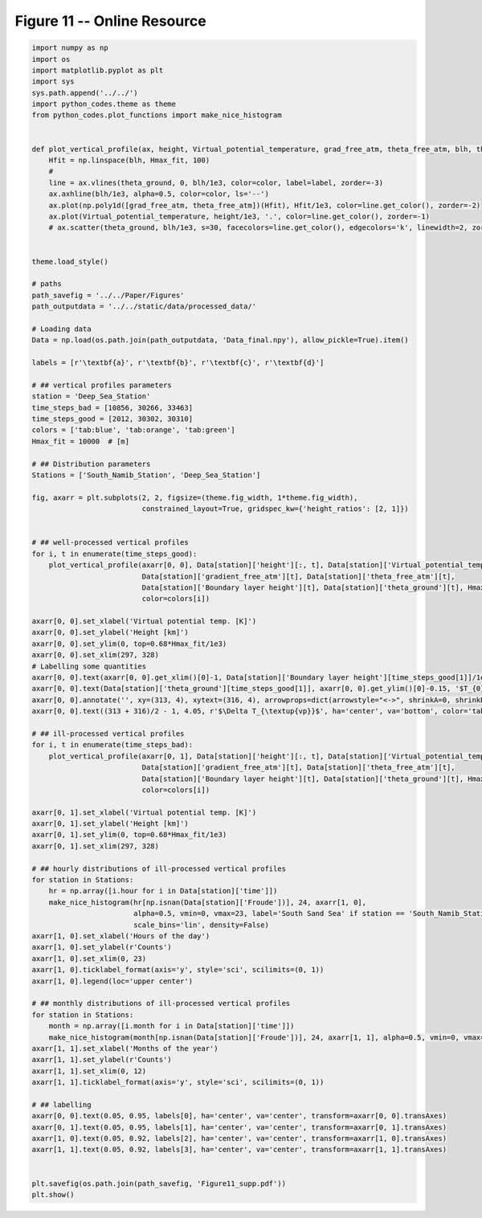 
.. DO NOT EDIT.
.. THIS FILE WAS AUTOMATICALLY GENERATED BY SPHINX-GALLERY.
.. TO MAKE CHANGES, EDIT THE SOURCE PYTHON FILE:
.. "Paper_figure/Supplementary_Figures/Figure11_supp.py"
.. LINE NUMBERS ARE GIVEN BELOW.

.. only:: html

    .. note::
        :class: sphx-glr-download-link-note

        Click :ref:`here <sphx_glr_download_Paper_figure_Supplementary_Figures_Figure11_supp.py>`
        to download the full example code

.. rst-class:: sphx-glr-example-title

.. _sphx_glr_Paper_figure_Supplementary_Figures_Figure11_supp.py:


============================
Figure 11 -- Online Resource
============================

.. GENERATED FROM PYTHON SOURCE LINES 7-111



.. image-sg:: /Paper_figure/Supplementary_Figures/images/sphx_glr_Figure11_supp_001.png
   :alt: Figure11 supp
   :srcset: /Paper_figure/Supplementary_Figures/images/sphx_glr_Figure11_supp_001.png
   :class: sphx-glr-single-img





.. code-block:: default


    import numpy as np
    import os
    import matplotlib.pyplot as plt
    import sys
    sys.path.append('../../')
    import python_codes.theme as theme
    from python_codes.plot_functions import make_nice_histogram


    def plot_vertical_profile(ax, height, Virtual_potential_temperature, grad_free_atm, theta_free_atm, blh, theta_ground, Hmax_fit, color='tab:blue', label=None):
        Hfit = np.linspace(blh, Hmax_fit, 100)
        #
        line = ax.vlines(theta_ground, 0, blh/1e3, color=color, label=label, zorder=-3)
        ax.axhline(blh/1e3, alpha=0.5, color=color, ls='--')
        ax.plot(np.poly1d([grad_free_atm, theta_free_atm])(Hfit), Hfit/1e3, color=line.get_color(), zorder=-2)
        ax.plot(Virtual_potential_temperature, height/1e3, '.', color=line.get_color(), zorder=-1)
        # ax.scatter(theta_ground, blh/1e3, s=30, facecolors=line.get_color(), edgecolors='k', linewidth=2, zorder=0)


    theme.load_style()

    # paths
    path_savefig = '../../Paper/Figures'
    path_outputdata = '../../static/data/processed_data/'

    # Loading data
    Data = np.load(os.path.join(path_outputdata, 'Data_final.npy'), allow_pickle=True).item()

    labels = [r'\textbf{a}', r'\textbf{b}', r'\textbf{c}', r'\textbf{d}']

    # ## vertical profiles parameters
    station = 'Deep_Sea_Station'
    time_steps_bad = [10856, 30266, 33463]
    time_steps_good = [2012, 30302, 30310]
    colors = ['tab:blue', 'tab:orange', 'tab:green']
    Hmax_fit = 10000  # [m]

    # ## Distribution parameters
    Stations = ['South_Namib_Station', 'Deep_Sea_Station']

    fig, axarr = plt.subplots(2, 2, figsize=(theme.fig_width, 1*theme.fig_width),
                              constrained_layout=True, gridspec_kw={'height_ratios': [2, 1]})


    # ## well-processed vertical profiles
    for i, t in enumerate(time_steps_good):
        plot_vertical_profile(axarr[0, 0], Data[station]['height'][:, t], Data[station]['Virtual_potential_temperature'][:, t],
                              Data[station]['gradient_free_atm'][t], Data[station]['theta_free_atm'][t],
                              Data[station]['Boundary layer height'][t], Data[station]['theta_ground'][t], Hmax_fit,
                              color=colors[i])

    axarr[0, 0].set_xlabel('Virtual potential temp. [K]')
    axarr[0, 0].set_ylabel('Height [km]')
    axarr[0, 0].set_ylim(0, top=0.68*Hmax_fit/1e3)
    axarr[0, 0].set_xlim(297, 328)
    # Labelling some quantities
    axarr[0, 0].text(axarr[0, 0].get_xlim()[0]-1, Data[station]['Boundary layer height'][time_steps_good[1]]/1e3, '$H$', ha='right', va='top', color='tab:orange')
    axarr[0, 0].text(Data[station]['theta_ground'][time_steps_good[1]], axarr[0, 0].get_ylim()[0]-0.15, '$T_{0}$', ha='center', va='top', color='tab:orange')
    axarr[0, 0].annotate('', xy=(313, 4), xytext=(316, 4), arrowprops=dict(arrowstyle="<->", shrinkA=0, shrinkB=0, color='tab:orange'))
    axarr[0, 0].text((313 + 316)/2 - 1, 4.05, r'$\Delta T_{\textup{vp}}$', ha='center', va='bottom', color='tab:orange')

    # ## ill-processed vertical profiles
    for i, t in enumerate(time_steps_bad):
        plot_vertical_profile(axarr[0, 1], Data[station]['height'][:, t], Data[station]['Virtual_potential_temperature'][:, t],
                              Data[station]['gradient_free_atm'][t], Data[station]['theta_free_atm'][t],
                              Data[station]['Boundary layer height'][t], Data[station]['theta_ground'][t], Hmax_fit,
                              color=colors[i])

    axarr[0, 1].set_xlabel('Virtual potential temp. [K]')
    axarr[0, 1].set_ylabel('Height [km]')
    axarr[0, 1].set_ylim(0, top=0.68*Hmax_fit/1e3)
    axarr[0, 1].set_xlim(297, 328)

    # ## hourly distributions of ill-processed vertical profiles
    for station in Stations:
        hr = np.array([i.hour for i in Data[station]['time']])
        make_nice_histogram(hr[np.isnan(Data[station]['Froude'])], 24, axarr[1, 0],
                            alpha=0.5, vmin=0, vmax=23, label='South Sand Sea' if station == 'South_Namib_Station' else 'North Sand Sea',
                            scale_bins='lin', density=False)
    axarr[1, 0].set_xlabel('Hours of the day')
    axarr[1, 0].set_ylabel(r'Counts')
    axarr[1, 0].set_xlim(0, 23)
    axarr[1, 0].ticklabel_format(axis='y', style='sci', scilimits=(0, 1))
    axarr[1, 0].legend(loc='upper center')

    # ## monthly distributions of ill-processed vertical profiles
    for station in Stations:
        month = np.array([i.month for i in Data[station]['time']])
        make_nice_histogram(month[np.isnan(Data[station]['Froude'])], 24, axarr[1, 1], alpha=0.5, vmin=0, vmax=23, label=' '.join(station.split('_')[:-1]), scale_bins='lin', density=False)
    axarr[1, 1].set_xlabel('Months of the year')
    axarr[1, 1].set_ylabel(r'Counts')
    axarr[1, 1].set_xlim(0, 12)
    axarr[1, 1].ticklabel_format(axis='y', style='sci', scilimits=(0, 1))

    # ## labelling
    axarr[0, 0].text(0.05, 0.95, labels[0], ha='center', va='center', transform=axarr[0, 0].transAxes)
    axarr[0, 1].text(0.05, 0.95, labels[1], ha='center', va='center', transform=axarr[0, 1].transAxes)
    axarr[1, 0].text(0.05, 0.92, labels[2], ha='center', va='center', transform=axarr[1, 0].transAxes)
    axarr[1, 1].text(0.05, 0.92, labels[3], ha='center', va='center', transform=axarr[1, 1].transAxes)


    plt.savefig(os.path.join(path_savefig, 'Figure11_supp.pdf'))
    plt.show()


.. rst-class:: sphx-glr-timing

   **Total running time of the script:** ( 0 minutes  2.117 seconds)


.. _sphx_glr_download_Paper_figure_Supplementary_Figures_Figure11_supp.py:


.. only :: html

 .. container:: sphx-glr-footer
    :class: sphx-glr-footer-example



  .. container:: sphx-glr-download sphx-glr-download-python

     :download:`Download Python source code: Figure11_supp.py <Figure11_supp.py>`



  .. container:: sphx-glr-download sphx-glr-download-jupyter

     :download:`Download Jupyter notebook: Figure11_supp.ipynb <Figure11_supp.ipynb>`


.. only:: html

 .. rst-class:: sphx-glr-signature

    `Gallery generated by Sphinx-Gallery <https://sphinx-gallery.github.io>`_
